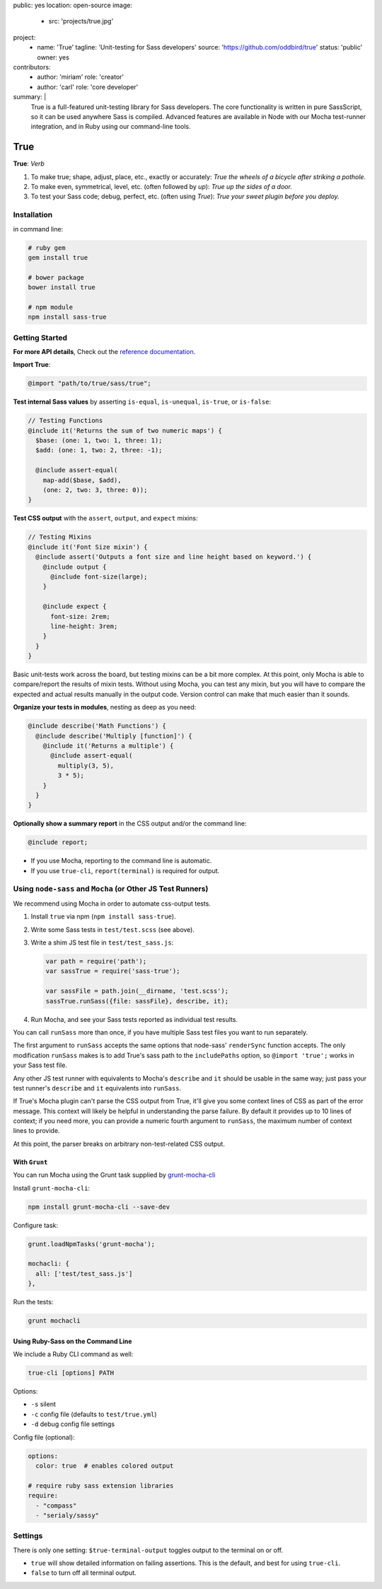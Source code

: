 public: yes
location: open-source
image:
  - src: 'projects/true.jpg'
project:
  - name: 'True'
    tagline: 'Unit-testing for Sass developers'
    source: 'https://github.com/oddbird/true'
    status: 'public'
    owner: yes
contributors:
  - author: 'miriam'
    role: 'creator'
  - author: 'carl'
    role: 'core developer'
summary: |
  True is a full-featured unit-testing library for Sass developers.
  The core functionality is written in pure SassScript,
  so it can be used anywhere Sass is compiled.
  Advanced features are available in Node
  with our Mocha test-runner integration,
  and in Ruby using our command-line tools.


True
====

**True**: *Verb*

1. To make true; shape, adjust, place, etc., exactly or accurately:
   *True the wheels of a bicycle after striking a pothole.*

2. To make even, symmetrical, level, etc. (often followed by *up*):
   *True up the sides of a door.*

3. To test your Sass code; debug, perfect, etc. (often using *True*):
   *True your sweet plugin before you deploy.*


Installation
------------

in command line:

.. code-block:: bash

  # ruby gem
  gem install true

  # bower package
  bower install true

  # npm module
  npm install sass-true


Getting Started
---------------

**For more API details**,
Check out the `reference documentation`_.

.. _reference documentation: http://oddbird.net/true/sassdoc/index.html


**Import True**:

.. code-block:: scss

  @import "path/to/true/sass/true";

**Test internal Sass values** by asserting
``is-equal``, ``is-unequal``, ``is-true``, or ``is-false``:

.. code-block:: scss

  // Testing Functions
  @include it('Returns the sum of two numeric maps') {
    $base: (one: 1, two: 1, three: 1);
    $add: (one: 1, two: 2, three: -1);

    @include assert-equal(
      map-add($base, $add),
      (one: 2, two: 3, three: 0));
  }

**Test CSS output**
with the ``assert``, ``output``, and ``expect`` mixins:

.. code-block:: scss

  // Testing Mixins
  @include it('Font Size mixin') {
    @include assert('Outputs a font size and line height based on keyword.') {
      @include output {
        @include font-size(large);
      }

      @include expect {
        font-size: 2rem;
        line-height: 3rem;
      }
    }
  }

Basic unit-tests work across the board,
but testing mixins can be a bit more complex.
At this point,
only Mocha is able to compare/report the results of mixin tests.
Without using Mocha,
you can test any mixin,
but you will have to compare the expected and actual results manually
in the output code.
Version control can make that much easier than it sounds.

**Organize your tests in modules**,
nesting as deep as you need:

.. code-block:: scss

  @include describe('Math Functions') {
    @include describe('Multiply [function]') {
      @include it('Returns a multiple') {
        @include assert-equal(
          multiply(3, 5),
          3 * 5);
      }
    }
  }

**Optionally show a summary report**
in the CSS output and/or the command line:

.. code-block:: scss

  @include report;

- If you use Mocha, reporting to the command line is automatic.
- If you use ``true-cli``, ``report(terminal)`` is required for output.


Using ``node-sass`` and ``Mocha`` (or Other JS Test Runners)
------------------------------------------------------------

We recommend using Mocha
in order to automate css-output tests.

1. Install ``true`` via npm (``npm install sass-true``).

2. Write some Sass tests in ``test/test.scss`` (see above).

3. Write a shim JS test file in ``test/test_sass.js``:

   .. code-block:: js

     var path = require('path');
     var sassTrue = require('sass-true');

     var sassFile = path.join(__dirname, 'test.scss');
     sassTrue.runSass({file: sassFile}, describe, it);

4. Run Mocha, and see your Sass tests reported as individual test results.

You can call ``runSass`` more than once,
if you have multiple Sass test files
you want to run separately.

The first argument to ``runSass``
accepts the same options that node-sass'
``renderSync`` function accepts.
The only modification ``runSass`` makes
is to add True's sass path to the ``includePaths`` option,
so ``@import 'true';`` works
in your Sass test file.

Any other JS test runner
with equivalents to Mocha's ``describe`` and ``it``
should be usable in the same way;
just pass your test runner's ``describe`` and ``it``
equivalents into ``runSass``.

If True's Mocha plugin can't parse the CSS output from True,
it'll give you some context lines of CSS
as part of the error message.
This context will likely be helpful in understanding the parse failure.
By default it provides up to 10 lines of context;
if you need more,
you can provide a numeric fourth argument to ``runSass``,
the maximum number of context lines to provide.

At this point,
the parser breaks on arbitrary non-test-related CSS output.


With ``Grunt``
~~~~~~~~~~~~~~

You can run Mocha using the Grunt task
supplied by `grunt-mocha-cli`_

.. _grunt-mocha-cli: https://github.com/Rowno/grunt-mocha-cli

Install ``grunt-mocha-cli``:

.. code-block:: bash

  npm install grunt-mocha-cli --save-dev

Configure task:

.. code-block:: js

  grunt.loadNpmTasks('grunt-mocha');

  mochacli: {
    all: ['test/test_sass.js']
  },

Run the tests:

.. code-block:: bash

  grunt mochacli

Using Ruby-Sass on the Command Line
~~~~~~~~~~~~~~~~~~~~~~~~~~~~~~~~~~~

We include a Ruby CLI command
as well:

.. code-block:: bash

  true-cli [options] PATH

Options:

- ``-s`` silent
- ``-c`` config file (defaults to ``test/true.yml``)
- ``-d`` debug config file settings

Config file (optional):

.. code-block:: yaml

  options:
    color: true  # enables colored output

  # require ruby sass extension libraries
  require:
    - "compass"
    - "serialy/sassy"


Settings
--------

There is only one setting:
``$true-terminal-output``
toggles output to the terminal on or off.

- ``true`` will show detailed information on failing assertions.
  This is the default, and best for using ``true-cli``.
- ``false`` to turn off all terminal output.
